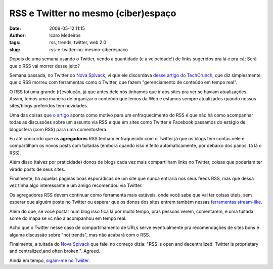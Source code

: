 RSS e Twitter no mesmo (ciber)espaço
####################################
:date: 2009-05-12 11:15
:author: Icaro Medeiros
:tags: rss, trends, twitter, web 2.0
:slug: rss-e-twitter-no-mesmo-ciberespaco

Depois de uma semana usando o Twitter, vendo a quantidade (e a velocidade!) de links sugeridos pra lá e pra cá: Será que o RSS vai morrer desse jeito?

Semana passada, no Twitter do `Nova Spivack`_, vi que ele discordava `desse artigo do TechCrunch`_, que diz simplesmente que o RSS morreu com ferramentas como o Twitter, que fazem "gerenciamento de conteúdo em tempo real".

O RSS foi uma grande (r)evolução, já que antes dele nós tinhamos que ir aos sites pra ver se haviam atualizações.
Assim, temos uma maneira de organizar o conteúdo que lemos da Web e estamos sempre atualizados quando nossos sites/blogs preferidos tem novidades.

Uma das coisas que `o artigo`_ aponta como motivo para um enfraquecimento do RSS é que não há como acompanhar todas as discussões sobre um assunto via RSS e que em sites como Twitter e Facebook passamos do estágio de blogosfera (com RSS) para uma comentosfera.

Eu até concordo que os **agregadores** RSS tenham enfraquecido com o Twitter já que os blogs tem contas nele e compartilham os novos posts com tuitadas (embora quando isso é feito automaticamente, por debaixo
dos panos, tá lá o RSS).

Além disso (talvez por praticidade) donos de blogs cada vez mais compartilham links no Twitter, coisas que poderiam ter virado posts de seus sites.

Finalmente, há aquelas páginas boas esporádicas de um site que nunca entraria nos seus feeds RSS, mas que dessa vez tinha algo interessante e um amigo recomendou via Twitter.

Os agregadores RSS devem continuar como ferramenta mais estáveis, onde você sabe que vai ter coisas úteis, sem esperar que alguém poste no Twitter ou esperar que os donos dos sites entrem também nessas `ferramentas stream-like`_.

Além do que, se você postar num blog isso fica lá por muito tempo, pras pessoas verem, comentarem, e uma tuitada some do mapa se vc não a acompanhou em tempo real.

Acho que o Twitter nesse caso de compartilhamento de URLs serve eventualmente pra recomendações de sites bons e alguma discussão sobre "hot trends", mas não acabará com o RSS.

Finalmente, a tuitada do `Nova Spivack <http://novaspivack.typepad.com/>`__ que falei no começo dizia: "RSS is open and decentralized. Twitter is proprietary and centralized,and often broken.". Agreed.

Ainda em tempo, `sigam-me no Twiiter`_.

.. _Nova Spivack: http://twitter.com/novaspivack
.. _desse artigo do TechCrunch: http://www.techcrunchit.com/2009/05/05/rest-in-peace-rss/
.. _o artigo: http://www.techcrunchit.com/2009/05/05/rest-in-peace-rss/
.. _tuitadas sobre gripe suína: http://search.twitter.com/search.atom?q=%22Swine%20Flu%22
.. _ferramentas stream-like: http://www.twine.com/item/128lryv9z-46/is-the-stream-the-next-new-metaphor
.. _sigam-me no Twiiter: http://twitter.com/icaromedeiros

